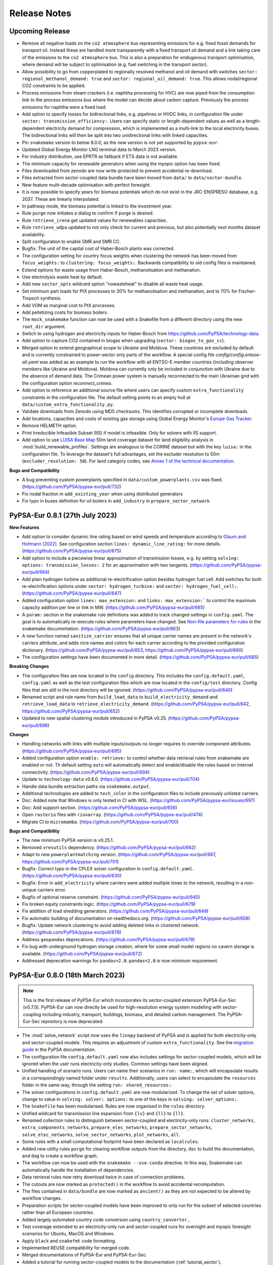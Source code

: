 ..
  SPDX-FileCopyrightText: 2019-2023 The PyPSA-Eur Authors

  SPDX-License-Identifier: CC-BY-4.0

##########################################
Release Notes
##########################################

Upcoming Release
================

* Remove all negative loads on the ``co2 atmosphere`` bus representing emissions
  for e.g. fixed fossil demands for transport oil. Instead these are handled
  more transparently with a fixed transport oil demand and a link taking care of
  the emissions to the ``co2 atmosphere`` bus. This is also a preparation for
  endogenous transport optimisation, where demand will be subject to
  optimisation (e.g. fuel switching in the transport sector).

* Allow possibility to go from copperplated to regionally resolved methanol and
  oil demand with switches ``sector: regional_methanol_demand: true`` and
  ``sector: regional_oil_demand: true``. This allows nodal/regional CO2
  constraints to be applied.

* Process emissions from steam crackers (i.e. naphtha processing for HVC) are now
  piped from the consumption link to the process emissions bus where the model
  can decide about carbon capture. Previously the process emissions for naphtha
  were a fixed load.

* Add option to specify losses for bidirectional links, e.g. pipelines or HVDC
  links, in configuration file under ``sector: transmission_efficiency:``. Users
  can specify static or length-dependent values as well as a length-dependent
  electricity demand for compression, which is implemented as a multi-link to
  the local electricity buses. The bidirectional links will then be split into
  two unidirectional links with linked capacities.

* Pin ``snakemake`` version to below 8.0.0, as the new version is not yet
  supported by ``pypsa-eur``.

* Updated Global Energy Monitor LNG terminal data to March 2023 version.

* For industry distribution, use EPRTR as fallback if ETS data is not available.

* The minimum capacity for renewable generators when using the myopic option has been fixed.

* Files downloaded from zenodo are now write-protected to prevent accidental re-download.

* Files extracted from sector-coupled data bundle have been moved from ``data/`` to ``data/sector-bundle``.

* New feature multi-decade optimisation with  perfect foresight.

* It is now possible to specify years for biomass potentials which do not exist
  in the JRC-ENSPRESO database, e.g. 2037. These are linearly interpolated.

* In pathway mode, the biomass potential is linked to the investment year.

* Rule ``purge`` now initiates a dialog to confirm if purge is desired.

* Rule ``retrieve_irena`` get updated values for renewables capacities.

* Rule ``retrieve_wdpa`` updated to not only check for current and previous, but also potentially next months dataset availability.

* Split configuration to enable SMR and SMR CC.

* Bugfix: The unit of the capital cost of Haber-Bosch plants was corrected.

* The configuration setting for country focus weights when clustering the
  network has been moved from ``focus_weights:`` to ``clustering:
  focus_weights:``. Backwards compatibility to old config files is maintained.

* Extend options for waste usage from Haber-Bosch, methanolisation and methanation.

* Use electrolysis waste heat by default.

* Add new ``sector_opts`` wildcard option "nowasteheat" to disable all waste heat usage.

* Set minimum part loads for PtX processes to 30% for methanolisation and methanation, and to 70% for Fischer-Tropsch synthesis.

* Add VOM as marginal cost to PtX processes.

* Add pelletizing costs for biomass boilers.

* The ``mock_snakemake`` function can now be used with a Snakefile from a different directory using the new ``root_dir`` argument.

* Switch to using hydrogen and electricity inputs for Haber-Bosch from https://github.com/PyPSA/technology-data.

* Add option to capture CO2 contained in biogas when upgrading (``sector: biogas_to_gas_cc``).

* Merged option to extend geographical scope to Ukraine and Moldova. These
  countries are excluded by default and is currently constrained to power-sector
  only parts of the workflow. A special config file
  `config/config.entsoe-all.yaml` was added as an example to run the workflow
  with all ENTSO-E member countries (including observer members like Ukraine and
  Moldova). Moldova can currently only be included in conjunction with Ukraine
  due to the absence of demand data. The Crimean power system is manually
  reconnected to the main Ukrainian grid with the configuration option
  `reconnect_crimea`.

* Add option to reference an additional source file where users can specify
  custom ``extra_functionality`` constraints in the configuration file. The
  default setting points to an empty hull at
  ``data/custom_extra_functionality.py``.

* Validate downloads from Zenodo using MD5 checksums. This identifies corrupted
  or incomplete downloads.

* Add locations, capacities and costs of existing gas storage using Global
  Energy Monitor's `Europe Gas Tracker
  <https://globalenergymonitor.org/projects/europe-gas-tracker>`_.

* Remove HELMETH option.

* Print Irreducible Infeasible Subset (IIS) if model is infeasible. Only for
  solvers with IIS support.

* Add option to use `LUISA Base Map
  <https://publications.jrc.ec.europa.eu/repository/handle/JRC124621>`_ 50m land
  coverage dataset for land eligibility analysis in
  :mod:`build_renewable_profiles`. Settings are analogous to the CORINE dataset
  but with the key ``luisa:`` in the configuration file. To leverage the
  dataset's full advantages, set the excluder resolution to 50m
  (``excluder_resolution: 50``). For land category codes, see `Annex 1 of the
  technical documentation
  <https://publications.jrc.ec.europa.eu/repository/bitstream/JRC124621/technical_report_luisa_basemap_2018_v7_final.pdf>`_.

**Bugs and Compatibility**

* A bug preventing custom powerplants specified in ``data/custom_powerplants.csv`` was fixed. (https://github.com/PyPSA/pypsa-eur/pull/732)
* Fix nodal fraction in ``add_existing_year`` when using distributed generators
* Fix typo in buses definition for oil boilers in ``add_industry`` in ``prepare_sector_network``


PyPSA-Eur 0.8.1 (27th July 2023)
================================

**New Features**

* Add option to consider dynamic line rating based on wind speeds and
  temperature according to `Glaum and Hofmann (2022)
  <https://arxiv.org/abs/2208.04716>`_. See configuration section ``lines:
  dynamic_line_rating:`` for more details. (https://github.com/PyPSA/pypsa-eur/pull/675)

* Add option to include a piecewise linear approximation of transmission losses,
  e.g. by setting ``solving: options: transmission_losses: 2`` for an
  approximation with two tangents. (https://github.com/PyPSA/pypsa-eur/pull/664)

* Add plain hydrogen turbine as additional re-electrification option besides
  hydrogen fuel cell. Add switches for both re-electrification options under
  ``sector: hydrogen_turbine:`` and ``sector: hydrogen_fuel_cell:``.
  (https://github.com/PyPSA/pypsa-eur/pull/647)

* Added configuration option ``lines: max_extension:`` and ``links:
  max_extension:``` to control the maximum capacity addition per line or link in
  MW. (https://github.com/PyPSA/pypsa-eur/pull/665)

* A ``param:`` section in the snakemake rule definitions was added to track
  changed settings in ``config.yaml``. The goal is to automatically re-execute
  rules where parameters have changed. See `Non-file parameters for rules
  <https://snakemake.readthedocs.io/en/stable/snakefiles/rules.html#non-file-parameters-for-rules>`_
  in the snakemake documentation. (https://github.com/PyPSA/pypsa-eur/pull/663)

* A new function named ``sanitize_carrier`` ensures that all unique carrier
  names are present in the network's carriers attribute, and adds nice names and
  colors for each carrier according to the provided configuration dictionary.
  (https://github.com/PyPSA/pypsa-eur/pull/653,
  https://github.com/PyPSA/pypsa-eur/pull/690)

* The configuration settings have been documented in more detail.
  (https://github.com/PyPSA/pypsa-eur/pull/685)

**Breaking Changes**

* The configuration files are now located in the ``config`` directory. This
  includes the ``config.default.yaml``, ``config.yaml`` as well as the test
  configuration files which are now located in the ``config/test`` directory.
  Config files that are still in the root directory will be ignored.
  (https://github.com/PyPSA/pypsa-eur/pull/640)

* Renamed script and rule name from ``build_load_data`` to
  ``build_electricity_demand`` and ``retrieve_load_data`` to
  ``retrieve_electricity_demand``. (https://github.com/PyPSA/pypsa-eur/pull/642,
  https://github.com/PyPSA/pypsa-eur/pull/652)

* Updated to new spatial clustering module introduced in PyPSA v0.25.
  (https://github.com/PyPSA/pypsa-eur/pull/696)

**Changes**

* Handling networks with links with multiple inputs/outputs no longer requires
  to override component attributes.
  (https://github.com/PyPSA/pypsa-eur/pull/695)

* Added configuration option ``enable: retrieve:`` to control whether data
  retrieval rules from snakemake are enabled or not. Th default setting ``auto``
  will automatically detect and enable/disable the rules based on internet
  connectivity. (https://github.com/PyPSA/pypsa-eur/pull/694)

* Update to ``technology-data`` v0.6.0.
  (https://github.com/PyPSA/pypsa-eur/pull/704)

* Handle data bundle extraction paths via ``snakemake.output``.

* Additional technologies are added to ``tech_color`` in the configuration files
  to include previously unlisted carriers.

* Doc: Added note that Windows is only tested in CI with WSL.
  (https://github.com/PyPSA/pypsa-eur/issues/697)

* Doc: Add support section. (https://github.com/PyPSA/pypsa-eur/pull/656)

* Open ``rasterio`` files with ``rioxarray``.
  (https://github.com/PyPSA/pypsa-eur/pull/474)

* Migrate CI to ``micromamba``. (https://github.com/PyPSA/pypsa-eur/pull/700)

**Bugs and Compatibility**

* The new minimum PyPSA version is v0.25.1.

* Removed ``vresutils`` dependency.
  (https://github.com/PyPSA/pypsa-eur/pull/662)

* Adapt to new ``powerplantmatching`` version.
  (https://github.com/PyPSA/pypsa-eur/pull/687,
  https://github.com/PyPSA/pypsa-eur/pull/701)

* Bugfix: Correct typo in the CPLEX solver configuration in
  ``config.default.yaml``. (https://github.com/PyPSA/pypsa-eur/pull/630)

* Bugfix: Error in ``add_electricity`` where carriers were added multiple times
  to the network, resulting in a non-unique carriers error.

* Bugfix of optional reserve constraint.
  (https://github.com/PyPSA/pypsa-eur/pull/645)

* Fix broken equity constraints logic.
  (https://github.com/PyPSA/pypsa-eur/pull/679)

* Fix addition of load shedding generators.
  (https://github.com/PyPSA/pypsa-eur/pull/649)

* Fix automatic building of documentation on readthedocs.org.
  (https://github.com/PyPSA/pypsa-eur/pull/658)

* Bugfix: Update network clustering to avoid adding deleted links in clustered
  network. (https://github.com/PyPSA/pypsa-eur/pull/678)

* Address ``geopandas`` deprecations.
  (https://github.com/PyPSA/pypsa-eur/pull/678)

* Fix bug with underground hydrogen storage creation, where for some small model
  regions no cavern storage is available.
  (https://github.com/PyPSA/pypsa-eur/pull/672)


* Addressed deprecation warnings for ``pandas=2.0``. ``pandas=2.0`` is now minimum requirement.

PyPSA-Eur 0.8.0 (18th March 2023)
=================================

.. note::
  This is the first release of PyPSA-Eur which incorporates its sector-coupled extension PyPSA-Eur-Sec (v0.7.0).
  PyPSA-Eur can now directly be used for high-resolution energy system modelling with sector-coupling
  including industry, transport, buildings, biomass, and detailed carbon management. The PyPSA-Eur-Sec repository is now deprecated.

* The :mod:`solve_network` script now uses the ``linopy`` backend of PyPSA and is applied for both electricity-only and sector-coupled models. This
  requires an adjustment of custom ``extra_functionality``.
  See the `migration guide <https://pypsa.readthedocs.io/en/latest/examples/optimization-with-linopy-migrate-extra-functionalities.html>`_ in the PyPSA documentation.

* The configuration file ``config.default.yaml`` now also includes settings for
  sector-coupled models, which will be ignored when the user runs
  electricity-only studies. Common settings have been aligned.

* Unified handling of scenario runs. Users can name their scenarios in ``run:
  name:``, which will encapsulate results in a correspondingly named folder
  under ``results``. Additionally, users can select to encapsulate the ``resources`` folder
  in the same way, through the setting ``run: shared_resources:``.

* The solver configurations in ``config.default.yaml`` are now modularized. To
  change the set of solver options, change to value in ``solving: solver:
  options:`` to one of the keys in ``solving: solver_options:``.

* The ``Snakefile`` has been modularised. Rules are now organised in the
  ``rules`` directory.

* Unified wildcard for transmission line expansion from ``{lv}`` and ``{ll}`` to
  ``{ll}``.

* Renamed collection rules to distinguish between sector-coupled and
  electricity-only runs: ``cluster_networks``, ``extra_components_networks``,
  ``prepare_elec_networks``, ``prepare_sector_networks``,
  ``solve_elec_networks``, ``solve_sector_networks``, ``plot_networks``,
  ``all``.

* Some rules with a small computational footprint have been declared as ``localrules``.

* Added new utility rules ``purge`` for clearing workflow outputs from the
  directory, ``doc`` to build the documentation, and ``dag`` to create a
  workflow graph.

* The workflow can now be used with the ``snakemake --use-conda`` directive. In
  this way, Snakemake can automatically handle the installation of dependencies.

* Data retrieval rules now retry download twice in case of connection problems.

* The cutouts are now marked as ``protected()`` in the workflow to avoid
  accidental recomputation.

* The files contained in ``data/bundle`` are now marked as ``ancient()`` as they
  are not expected to be altered by workflow changes.

* Preparation scripts for sector-coupled models have been improved to only run
  for the subset of selected countries rather than all European countries.

* Added largely automated country code conversion using ``country_converter``..

* Test coverage extended to an electricity-only run and sector-coupled runs for
  overnight and myopic foresight scenarios for Ubuntu, MacOS and Windows.

* Apply ``black`` and ``snakefmt`` code formatting.

* Implemented REUSE compatibility for merged code.

* Merged documentations of PyPSA-Eur and PyPSA-Eur-Sec.

* Added a tutorial for running sector-coupled models to the documentation
  (:ref:`tutorial_sector`).

* Deleted ``config.tutorial.yaml``, which is superseded by
  ``test/config.electricity.yaml``.

* The ``mock_snakemake`` function now also takes configuration files as inputs.

* The helper scripts ``helper.py`` and ``_helpers.py`` have been merged into
  ``_helpers.py``.

* The unused rule ``plot_p_nom_max`` has been removed.

* The rule ``solve_network`` from PyPSA-Eur-Sec was renamed to
  ``solve_sector_network``.

* The plotting scripts from PyPSA-Eur (electricity-only) have been removed and
  are superseded by those from PyPSA-Eur-Sec (sector-coupled).

PyPSA-Eur Releases (pre-merge)
==============================

PyPSA-Eur 0.7.0 (16th February 2023)
------------------------------------


**New Features**

* Carriers of generators can now be excluded from aggregation in clustering
  network and simplify network (see ``exclude_carriers``).

* Added control for removing stubs in  :mod:`simplify_network` with options
  ``remove_stubs`` and ``remove_stubs_across_countries``.

* Add control for showing a progressbar in ``atlite`` processes
  (``show_progress``). Disabling the progressbar saves a lot of time.

* Added control for resolution of land eligibility analysis (see
  ``excluder_resolution``).


**Breaking Changes**

* The config entry ``snapshots: closed:`` was renamed to ``snapshots:
  inclusive:`` to address the upstream deprecation with ``pandas=1.4``. The
  previous setting ``None`` is no longer supported and replaced by ``both``, see
  the `pandas documentation
  <https://pandas.pydata.org/docs/reference/api/pandas.date_range.html>`_.
  Minimum version is now ``pandas>=1.4``.

* The configuration setting ``summary_dir`` was removed.


**Changes**

* Configuration defaults to new ``technology-data`` version 0.5.0.

* Fixed CRS warnings when projection of datasets was not specified.

* Cleaned shape unary unions.

* Increased resource requirements for some rules.

* Updated documentation.

* The documentation now uses the ``sphinx_book_theme``.


**Bugs and Compatibility**


* Bugfix: Corrected extent of natural protection areas in :mod:`build_natura_raster`.

* Bugfix: Use correct load variables for formulating reserve constraints.

* Bugfix: Use all available energy-to-power ratios for hydropower plants.

* Bugfix: The most recent processing of the ``entsoegridkit`` extract required
  further manual corrections. Also, the connection points of TYNDP links were
  corrected.

* Bugfix: Handle absence of hydropower inflow in ``EQ`` constraint.

* Compatibility with ``pyomo>=6.4.3`` in :mod:`cluster_network`.

* Upgrade to ``shapely>=2``.

* Updated version of CI cache action to version 3.
*
* Updated dependency constraints in ``environment.yaml``.

* Address various deprecation warnings.



PyPSA-Eur 0.6.1 (20th September 2022)
-------------------------------------

* Individual commits are now tested against pre-commit hooks. This includes
  black style formatting, sorting of package imports, Snakefile formatting and
  others. Installation instructions can for the pre-commit can be found `here
  <https://pre-commit.com/>`_.

* Pre-commit CI is now part of the repository's CI.

* The software now supports running the workflow with different settings within
  the same directory. A new config section ``run`` was created that specifies
  under which scenario ``name`` the created resources, networks and results
  should be stored. If ``name`` is not specified, the workflow uses the default
  paths. The entry ``shared_cutouts`` specifies whether the run should use
  cutouts from the default root directory or use run-specific cutouts.

* The heuristic distribution of today's renewable capacity installations is now
  enabled by default.

* The marginal costs of conventional generators are now taking the plant-specific
  efficiency into account where available.

PyPSA-Eur 0.6.0 (10th September 2022)
-------------------------------------

* Functionality to consider shipping routes when calculating the available area
  for offshore technologies were added. Data for the shipping density comes from
  the `Global Shipping Traffic Density dataset
  <https://datacatalog.worldbank.org/search/dataset/0037580/Global-Shipping-Traffic-Density>`_.

* When transforming all transmission lines to a unified voltage level of 380kV,
  the workflow now preserves the transmission capacity rather than electrical
  impedance and reactance.

* Memory resources are now specified for all rules.

* Filtering of power plant data was adjusted to new versions of
  ``powerplantmatching``.

* The resolution of land exclusion calculation is now a configurable option. See
  setting ``excluder_resolution``.


PyPSA-Eur 0.5.0 (27th July 2022)
--------------------------------

**New Features**

* New network topology extracted from the ENTSO-E interactive map.
* Added existing renewable capacities for all countries based on IRENA
  statistics (IRENASTAT) using new ``powerplantmatching`` version:
* The corresponding ``config`` entries changed from ``estimate_renewable_capacities_from_capacity_stats`` to ``estimate_renewable_capacities``.
* The estimation is endabled by setting the subkey ``enable`` to ``True``.
* Configuration of reference year for capacities can be configured (default: ``2020``)
* The list of renewables provided by the OPSD database can be used as a basis, using the tag ``from_opsd: True``. This adds the renewables from the database and fills up the missing capacities with the heuristic distribution.
* Uniform expansion limit of renewable build-up based on existing capacities
  can be configured using ``expansion_limit`` option (default: ``false``;
  limited to determined renewable potentials)
* Distribution of country-level capacities proportional to maximum annual
  energy yield for each bus region
* The config key ``renewable_capacities_from_OPSD`` is deprecated and was moved
  under the section, ``estimate_renewable_capacities``. To enable it, set
  ``from_opsd`` to ``True``.

* Add operational reserve margin constraint analogous to `GenX implementation
  <https://genxproject.github.io/GenX/dev/core/#Reserves>`_. Can be activated
  with config setting ``electricity: operational_reserve:``.

* Implement country-specific  Energy Availability Factors (EAFs) for nuclear
  power plants based on IAEA 2018-2020 reported country averages. These are
  specified ``data/nuclear_p_max_pu.csv`` and translate to static ``p_max_pu``
  values.

* Add function to add global constraint on use of gas in :mod:`prepare_network`.
  This can be activated by including the keyword ``CH4L`` in the ``{opts}``
  wildcard which enforces the limit set in ``electricity: gaslimit:`` given in
  MWh thermal. Alternatively, it is possible to append a number in the ``{opts}``
  wildcard, e.g. ``CH4L200`` which limits the gas use to 200 TWh thermal.

* Add option to alter marginal costs of a carrier through ``{opts}`` wildcard:
  ``<carrier>+m<factor>``, e.g. ``gas+m2.5``, will multiply the default marginal
  cost for gas by factor 2.5.

* Hierarchical clustering was introduced. Distance metric is calculated from
  renewable potentials on hourly (feature entry ends with ``-time``) or annual
  (feature entry in config end with ``-cap``) values.

* Greedy modularity clustering was introduced. Distance metric is based on electrical distance taking into account the impedance of all transmission lines of the network.

* Techno-economic parameters of technologies (e.g. costs and efficiencies) will
  now be retrieved from a separate repository `PyPSA/technology-data
  <https://github.com/pypsa/technology-data>`_ that collects assumptions from a
  variety of sources. It is activated by default with ``enable:
  retrieve_cost_data: true`` and controlled with ``costs: year:`` and ``costs:
  version:``. The location of this data changed from ``data/costs.csv`` to
  ``resources/costs.csv`` [`#184
  <https://github.com/PyPSA/pypsa-eur/pull/184>`_].

* A new section ``conventional`` was added to the config file. This section
  contains configurations for conventional carriers.

* Add configuration option to implement arbitrary generator attributes for
  conventional generation technologies.

* Add option to set CO2 emission prices through ``{opts}`` wildcard: ``Ep<number>``,
  e.g. ``Ep180``, will set the EUR/tCO2 price.

**Changes**

* Add an efficiency factor of 88.55% to offshore wind capacity factors as a
  proxy for wake losses. More rigorous modelling is `planned
  <https://github.com/PyPSA/pypsa-eur/issues/153>`_ [`#277
  <https://github.com/PyPSA/pypsa-eur/pull/277>`_].

* Following discussion in `#285
  <https://github.com/PyPSA/pypsa-eur/issues/285>`_ we have disabled the
  correction factor for solar PV capacity factors by default while satellite
  data is used. A correction factor of 0.854337 is recommended if reanalysis
  data like ERA5 is used.

* The default deployment density of AC- and DC-connected offshore wind capacity
  is reduced from 3 MW/sqkm to a more conservative estimate of 2 MW/sqkm [`#280
  <https://github.com/PyPSA/pypsa-eur/pull/280>`_].

* The inclusion of renewable carriers is now specified in the config entry
  ``renewable_carriers``. Before this was done by commenting/uncommenting
  sub-sections in the ``renewable`` config section.

* Now, all carriers that should be extendable have to be listed in the config
  entry ``extendable_carriers``. Before, renewable carriers were always set to
  be extendable. For backwards compatibility, the workflow is still looking at
  the listed carriers under the ``renewable`` key. In the future, all of them
  have to be listed under ``extendable_carriers``.

* It is now possible to set conventional power plants as extendable by adding
  them to the list of extendable ``Generator`` carriers in the config.

* Listing conventional carriers in ``extendable_carriers`` but not in
  ``conventional_carriers``, sets the corresponding conventional power plants as
  extendable without a lower capacity bound of today's capacities.

* Now, conventional carriers have an assigned capital cost by default.

* The ``build_year`` and ``lifetime`` column are now defined for conventional
  power plants.

* Use updated SARAH-2 and ERA5 cutouts with slightly wider scope to east and
  additional variables.

* Resource definitions for memory usage now follow `Snakemake standard resource
  definition
  <https://snakemake.readthedocs.io/en/stable/snakefiles/rules.html#standard-resources>`_
  ``mem_mb`` rather than ``mem``.

* The powerplants that have been shut down by 2021 are filtered out.

* Updated historical `EIA hydro generation data <https://www.eia.gov/international/data/world>`_.

* Network building is made deterministic by supplying a fixed random state to
  network clustering routines.

* Clustering strategies for generator and bus attributes can now be specified directly in the ``config/config.yaml``.

* Iterative solving with impedance updates is skipped if there are no expandable
  lines.

* The unused argument ``simple_hvdc_costs`` in :mod:`add_electricity` was
  removed.

* Switch from Germany to Belgium for continuous integration and tutorial to save
  resources.

* It is now possible to skip the progressbar for land eligibility calculations for additional speedup.

**Bugs and Compatibility**

* Fix crs bug. Change crs 4236 to 4326.

* ``powerplantmatching>=0.5.1`` is now required for ``IRENASTATS``.

* Update rasterio version to correctly calculate exclusion raster.

* It is now possible to run the workflow with only landlocked countries.

* Bugfixes for manual load adjustments across years.

* Enable parallel computing with new dask version.

* Restore compatibility of ``mock_snakemake`` with latest Snakemake versions.

* Script ``build_bus_regions``: move voronoi partition from vresutils to script.

* Script ``add_electricity``: remove ``vresutils.costdata.annuity`` dependency.

* Fix the plot_network snakemake rule.

* Compatibility with pandas 1.4. Address deprecations.

* Restore Windows compatibility by using ``shutil.move`` rather than ``mv``.


Synchronisation Release - Ukraine and Moldova (17th March 2022)
---------------------------------------------------------------

On March 16, 2022, the transmission networks of Ukraine and Moldova have
successfully been `synchronised with the continental European grid <https://www.entsoe.eu/news/2022/03/16/continental-europe-successful-synchronisation-with-ukraine-and-moldova-power-systems/>`_. We have taken
this as an opportunity to add the power systems of Ukraine and Moldova to
PyPSA-Eur. This includes:

.. image:: img/synchronisation.png
  :width: 500

* the transmission network topology from the `ENTSO-E interactive map <https://www.entsoe.eu/data/map/>`_.

* existing power plants (incl. nuclear, coal, gas and hydro) from the `powerplantmatching <https://github.com/fresna/powerplantmatching>`_ tool

* country-level load time series from ENTSO-E through the `OPSD platform <https://data.open-power-system-data.org/time_series/2020-10-06>`_, which are then distributed heuristically to substations by GDP and population density.

* wind and solar profiles based on ERA5 and SARAH-2 weather data

* hydro profiles based on historical `EIA generation data <https://www.eia.gov/international/data/world>`_

* a simplified calculation of wind and solar potentials based on the `Copernicus Land Cover dataset <https://land.copernicus.eu/global/products/lc>`_.

* electrical characteristics of 750 kV transmission lines

The Crimean power system is currently disconnected from the main Ukrainian grid and, hence, not included.

This release is not on the ``master`` branch. It can be used with

.. code-block:: bash

  git clone https://github.com/pypsa/pypsa-eur
  git checkout synchronisation-release


PyPSA-Eur 0.4.0 (22th September 2021)
-------------------------------------

**New Features and Changes**

* With this release, we change the license from copyleft GPLv3 to the more
  liberal MIT license with the consent of all contributors
  [`#276 <https://github.com/PyPSA/pypsa-eur/pull/276>`_].

* Switch to the new major ``atlite`` release v0.2.  The version upgrade comes
  along with significant speed up for the rule ``build_renewable_profiles.py``
  (~factor 2). A lot of the code which calculated the land-use availability is now
  outsourced and does not rely on ``glaes``, ``geokit`` anymore. This facilitates
  the environment building and version compatibility of ``gdal``, ``libgdal`` with
  other packages [`#224 <https://github.com/PyPSA/pypsa-eur/pull/224>`_].

* Implemented changes to ``n.snapshot_weightings`` in new PyPSA version v0.18
  (cf. `PyPSA/PyPSA/#227 <https://github.com/PyPSA/PyPSA/pull/227>`_)
  [`#259 <https://github.com/PyPSA/pypsa-eur/pull/259>`_].

* Add option to pre-aggregate nodes without power injections (positive or
  negative, i.e. generation or demand) to electrically closest nodes or neighbors
  in ``simplify_network``. Defaults to ``False``. This affects nodes that are no
  substations or have no offshore connection.

* In :mod:`simplify_network`, bus columns with no longer correct entries are
  removed (symbol, tags, under_construction, substation_lv, substation_off)
  [`#219 <https://github.com/PyPSA/pypsa-eur/pull/219>`_]

* Add option to include marginal costs of links representing fuel cells,
  electrolysis, and battery inverters
  [`#232 <https://github.com/PyPSA/pypsa-eur/pull/232>`_].

* The rule and script ``build_country_flh`` are removed as they are no longer
  used or maintained.

* The connection cost of generators in :mod:`simplify_network` are now reported
  in ``resources/connection_costs_s{simpl}.csv``
  [`#261 <https://github.com/PyPSA/pypsa-eur/pull/261>`_].

* The tutorial cutout was renamed from ``cutouts/europe-2013-era5.nc`` to
  ``cutouts/be-03-2013-era5.nc`` to accommodate tutorial and productive
  cutouts side-by-side.

* The flag ``keep_all_available_areas`` in the configuration for renewable
  potentials was deprecated and now defaults to ``True``.

* Update dependencies in ``envs/environment.yaml``
  [`#257 <https://github.com/PyPSA/pypsa-eur/pull/257>`_]

* Continuous integration testing switches to Github Actions from Travis CI
  [`#252 <https://github.com/PyPSA/pypsa-eur/pull/252>`_].

* Documentation on readthedocs.io is now built with ``pip`` only and no longer
  requires ``conda`` [`#267 <https://github.com/PyPSA/pypsa-eur/pull/267>`_].

* Use ``Citation.cff`` [`#273 <https://github.com/PyPSA/pypsa-eur/pull/273>`_].

**Bugs and Compatibility**


* Support for PyPSA v0.18 [`#268 <https://github.com/PyPSA/pypsa-eur/pull/268>`_].

* Minimum Python version set to ``3.8``.

* Removed ``six`` dependency [`#245 <https://github.com/PyPSA/pypsa-eur/pull/245>`_].

* Update :mod:`plot_network` and :mod:`make_summary` rules to latest PyPSA
  versions  [`#270 <https://github.com/PyPSA/pypsa-eur/pull/270>`_].

* Keep converter links to store components when using the ``ATK``
  wildcard and only remove DC links [`#214 <https://github.com/PyPSA/pypsa-eur/pull/214>`_].

* Value for ``co2base`` in ``config.yaml`` adjusted to 1.487e9 t CO2-eq
  (from 3.1e9 t CO2-eq). The new value represents emissions related to the
  electricity sector for EU+UK+Balkan. The old value was too high and used when
  the emissions wildcard in ``{opts}`` was used
  [`#233 <https://github.com/PyPSA/pypsa-eur/pull/233>`_].

* Add escape in :mod:`base_network` if all TYNDP links are already
  contained in the network
  [`#246 <https://github.com/PyPSA/pypsa-eur/pull/246>`_].

* In :mod:`solve_operations_network` the optimised capacities are now
  fixed for all extendable links, not only HVDC links
  [`#244 <https://github.com/PyPSA/pypsa-eur/pull/244>`_].

* The ``focus_weights`` are now also considered when pre-clustering in
  the :mod:`simplify_network` rule
  [`#241 <https://github.com/PyPSA/pypsa-eur/pull/241>`_].

* in :mod:`build_renewable_profile` where offshore wind profiles could
  no longer be created [`#249 <https://github.com/PyPSA/pypsa-eur/pull/249>`_].

* Lower expansion limit of extendable carriers is now set to the
  existing capacity, i.e. ``p_nom_min = p_nom`` (0 before). Simultaneously, the
  upper limit (``p_nom_max``) is now the maximum of the installed capacity
  (``p_nom``) and the previous estimate based on land availability (``p_nom_max``)
  [`#260 <https://github.com/PyPSA/pypsa-eur/pull/260>`_].

* Solving an operations network now includes optimized store capacities
  as well. Before only lines, links, generators and storage units were considered
  [`#269 <https://github.com/PyPSA/pypsa-eur/pull/269>`_].

* With ``load_shedding: true`` in the solving options of ``config.yaml``
  load shedding generators are only added at the AC buses, excluding buses for H2
  and battery stores [`#269 <https://github.com/PyPSA/pypsa-eur/pull/269>`_].

* Delete duplicated capital costs at battery discharge link
  [`#240 <https://github.com/PyPSA/pypsa-eur/pull/240>`_].

* Propagate the solver log file name to the solver. Previously, the
  PyPSA network solving functions were not told about the solver logfile specified
  in the Snakemake file [`#247 <https://github.com/PyPSA/pypsa-eur/pull/247>`_]

PyPSA-Eur 0.3.0 (7th December 2020)
-----------------------------------

**New Features**

Using the ``{opts}`` wildcard for scenario:

* An option is introduced which adds constraints such that each country or node produces on average a minimal share of its total consumption itself.
  For example ``EQ0.5c`` set in the ``{opts}`` wildcard requires each country to produce on average at least 50% of its consumption. Additionally,
  the option ``ATK`` requires autarky at each node and removes all means of power transmission through lines and links. ``ATKc`` only removes
  cross-border transfer capacities.
  [`#166 <https://github.com/PyPSA/pypsa-eur/pull/166>`_].

* Added an option to alter the capital cost (``c``) or installable potentials (``p``) of carriers by a factor via ``carrier+{c,p}factor`` in the ``{opts}`` wildcard.
  This can be useful for exploring uncertain cost parameters.
  Example: ``solar+c0.5`` reduces the capital cost of solar to 50% of original values
  [`#167 <https://github.com/PyPSA/pypsa-eur/pull/167>`_, `#207 <https://github.com/PyPSA/pypsa-eur/pull/207>`_].

* Added an option to the ``{opts}`` wildcard that applies a time series segmentation algorithm based on renewables, hydro inflow and load time series
  to produce a given total number of adjacent snapshots of varying lengths.
  This feature is an alternative to downsampling the temporal resolution by simply averaging and
  uses the `tsam <https://tsam.readthedocs.io/en/latest/index.html>`_ package
  [`#186 <https://github.com/PyPSA/pypsa-eur/pull/186>`_].


More OPSD integration:

* Add renewable power plants from `OPSD <https://data.open-power-system-data.org/renewable_power_plants/2020-08-25>`_ to the network for specified technologies.
  This will overwrite the capacities calculated from the heuristic approach in :func:`estimate_renewable_capacities()`
  [`#212 <https://github.com/PyPSA/pypsa-eur/pull/212>`_].

* Electricity consumption data is now retrieved directly from the `OPSD website <https://data.open-power-system-data.org/time_series/2019-06-05>`_ using the rule :mod:`build_electricity_demand`.
  The user can decide whether to take the ENTSO-E power statistics data (default) or the ENTSO-E transparency data
  [`#211 <https://github.com/PyPSA/pypsa-eur/pull/211>`_].

Other:

* Added an option to use custom busmaps in rule :mod:`cluster_network`. To use this feature set ``enable: custom_busmap: true``.
  Then, the rule looks for custom busmaps at ``data/custom_busmap_elec_s{simpl}_{clusters}.csv``,
  which should have the same format as ``resources/busmap_elec_s{simpl}_{clusters}.csv``.
  i.e. the index should contain the buses of ``networks/elec_s{simpl}.nc``
  [`#193 <https://github.com/PyPSA/pypsa-eur/pull/193>`_].

* Line and link capacities can be capped in the ``config.yaml`` at ``lines: s_nom_max:`` and ``links: p_nom_max``:
  [`#166 <https://github.com/PyPSA/pypsa-eur/pull/166>`_].

* Added Google Cloud Platform tutorial (for Windows users)
  [`#177 <https://github.com/PyPSA/pypsa-eur/pull/177>`_].

**Changes**

* Don't remove capital costs from lines and links, when imposing a line volume limit (``lv``) or a line cost limit (``lc``).
  Previously, these were removed to move the expansion in direction of the limit
  [`#183 <https://github.com/PyPSA/pypsa-eur/pull/183>`_].

* The mappings for clustered lines and buses produced by the :mod:`simplify_network` and :mod:`cluster_network` rules
  changed from Hierarchical Data Format (``.h5``) to Comma-Separated Values format (``.csv``) for ease of use.
  [`#198 <https://github.com/PyPSA/pypsa-eur/pull/198>`_]

* The N-1 security margin for transmission lines is now fixed to a provided value in ``config.yaml``,
  removing an undocumented linear interpolation between 0.5 and 0.7 in the range between 37 and 200 nodes.
  [`#199 <https://github.com/PyPSA/pypsa-eur/pull/199>`_].

* Modelling hydrogen and battery storage with Store and Link components is now the default,
  rather than using StorageUnit components with fixed power-to-energy ratio
  [`#205 <https://github.com/PyPSA/pypsa-eur/pull/205>`_].

* Use ``mamba`` (https://github.com/mamba-org/mamba) for faster Travis CI builds
  [`#196 <https://github.com/PyPSA/pypsa-eur/pull/196>`_].

* Multiple smaller changes: Removed unused ``{network}`` wildcard, moved environment files to dedicated ``envs`` folder,
  removed sector-coupling components from configuration files, updated documentation colors, minor refactoring and code cleaning
  [`#190 <https://github.com/PyPSA/pypsa-eur/pull 190>`_].

**Bugs and Compatibility**

* Add compatibility for pyomo 5.7.0 in :mod:`cluster_network` and :mod:`simplify_network`
  [`#172 <https://github.com/PyPSA/pypsa-eur/pull/172>`_].

* Fixed a bug for storage units such that individual store and dispatch efficiencies are correctly taken account of rather than only their round-trip efficiencies.
  In the cost database (``data/costs.csv``) the efficiency of battery inverters should be stated as per discharge/charge rather than per roundtrip
  [`#202 <https://github.com/PyPSA/pypsa-eur/pull/202>`_].

* Corrected exogenous emission price setting (in ``config: cost: emission price:``),
  which now correctly accounts for the efficiency and effective emission of the generators
  [`#171 <https://github.com/PyPSA/pypsa-eur/pull/171>`_].

* Corrected HVDC link connections (a) between Norway and Denmark and (b) mainland Italy, Corsica (FR) and Sardinia (IT)
  as well as for East-Western and Anglo-Scottish interconnectors
  [`#181 <https://github.com/PyPSA/pypsa-eur/pull/181>`_, `#206 <https://github.com/PyPSA/pypsa-eur/pull/206>`_].

* Fix bug of clustering ``offwind-{ac,dc}`` generators in the option of high-resolution generators for renewables.
  Now, there are more sites for ``offwind-{ac,dc}`` available than network nodes.
  Before, they were clustered to the resolution of the network (``elec_s1024_37m.nc``: 37 network nodes, 1024 generators)
  [`#191 <https://github.com/PyPSA/pypsa-eur/pull/191>`_].

* Raise a warning if ``tech_colors`` in the config are not defined for all carriers
  [`#178 <https://github.com/PyPSA/pypsa-eur/pull/178>`_].


PyPSA-Eur 0.2.0 (8th June 2020)
-------------------------------

* The optimization is now performed using the ``pyomo=False`` setting in the :func:`pypsa.lopf.network_lopf`. This speeds up the solving process significantly and consumes much less memory. The inclusion of additional constraints were adjusted to the new implementation. They are all passed to the :func:`network_lopf` function via the ``extra_functionality`` argument. The rule ``trace_solve_network`` was integrated into the rule :mod:`solve_network` and can be activated via configuration with ``solving: options: track_iterations: true``. The charging and discharging capacities of batteries modelled as store-link combination are now coupled [`#116 <https://github.com/PyPSA/pypsa-eur/pull/116>`_].

* An updated extract of the `ENTSO-E Transmission System Map <https://www.entsoe.eu/data/map/>`_ (including Malta) was added to the repository using the `GridKit <https://github.com/PyPSA/GridKit>`_ tool. This tool has been updated to retrieve up-to-date map extracts using a single `script <https://github.com/PyPSA/GridKit/blob/master/entsoe/runall_in_docker.sh>`_. The update extract features 5322 buses, 6574 lines, 46 links. [`#118 <https://github.com/PyPSA/pypsa-eur/pull/118>`_].

* Added `FSFE REUSE <https://reuse.software>`_ compliant license information. Documentation now licensed under CC-BY-4.0 [`#160 <https://github.com/PyPSA/pypsa-eur/pull/160>`_].

* Added a 30 minute `video introduction <https://pypsa-eur.readthedocs.io/en/latest/introduction.html>`_ and a 20 minute `video tutorial <https://pypsa-eur.readthedocs.io/en/latest/tutorial.html>`_

* Networks now store a color and a nicely formatted name for each carrier, accessible via ``n.carrier['color']`` and ``n.carrier['nice_name'] ``(networks after ``elec.nc``).

* Added an option to skip iterative solving usually performed to update the line impedances of expanded lines at ``solving: options: skip_iterations:``.

* ``snakemake`` rules for retrieving cutouts and the natura raster can now be disabled independently from their respective rules to build them; via ``config.*yaml`` [`#136 <https://github.com/PyPSA/pypsa-eur/pull/136>`_].

* Removed the ``id`` column for custom power plants in ``data/custom_powerplants.csv`` to avoid custom power plants with conflicting ids getting attached to the wrong bus [`#131 <https://github.com/PyPSA/pypsa-eur/pull/131>`_].

* Add option ``renewables: {carrier}: keep_all_available_areas:`` to use all available weather cells for renewable profile and potential generation. The default ignores weather cells where only less than 1 MW can be installed  [`#150 <https://github.com/PyPSA/pypsa-eur/pull/150>`_].

* Added a function ``_helpers.load_network()`` which loads a network with overridden components specified in ``snakemake.config['override_components']`` [`#128 <https://github.com/PyPSA/pypsa-eur/pull/128>`_].

* Bugfix in  :mod:`base_network` which now finds all closest links, not only the first entry [`#143 <https://github.com/PyPSA/pypsa-eur/pull/143>`_].

* Bugfix in :mod:`cluster_network` which now skips recalculation of link parameters if there are no links  [`#149 <https://github.com/PyPSA/pypsa-eur/pull/149>`_].

* Added information on pull requests to contribution guidelines [`#151 <https://github.com/PyPSA/pypsa-eur/pull/151>`_].

* Improved documentation on open-source solver setup and added usage warnings.

* Updated ``conda`` environment regarding ``pypsa``, ``pyproj``, ``gurobi``, ``lxml``. This release requires PyPSA v0.17.0.

PyPSA-Eur 0.1.0 (9th January 2020)
----------------------------------

This is the first release of PyPSA-Eur, a model of the European power system at the transmission network level. Recent changes include:

* Documentation on installation, workflows and configuration settings is now available online at `pypsa-eur.readthedocs.io <pypsa-eur.readthedocs.io>`_ [`#65 <https://github.com/PyPSA/pypsa-eur/pull/65>`_].

* The ``conda`` environment files were updated and extended [`#81 <https://github.com/PyPSA/pypsa-eur/pull/81>`_].

* The power plant database was updated with extensive filtering options via ``pandas.query`` functionality [`#84 <https://github.com/PyPSA/pypsa-eur/pull/84>`_ and `#94 <https://github.com/PyPSA/pypsa-eur/pull/94>`_].

* Continuous integration testing with `Travis CI <https://travis-ci.org>`_ is now included for Linux, Mac and Windows [`#82 <https://github.com/PyPSA/pypsa-eur/pull/82>`_].

* Data dependencies were moved to `zenodo <https://zenodo.org/>`_ and are now versioned [`#60 <https://github.com/PyPSA/pypsa-eur/issues/60>`_].

* Data dependencies are now retrieved directly from within the snakemake workflow [`#86 <https://github.com/PyPSA/pypsa-eur/pull/86>`_].

* Emission prices can be added to marginal costs of generators through the keywords ``Ep`` in the ``{opts}`` wildcard [`#100 <https://github.com/PyPSA/pypsa-eur/pull/100>`_].

* An option is introduced to add extendable nuclear power plants to the network [`#98 <https://github.com/PyPSA/pypsa-eur/pull/98>`_].

* Focus weights can now be specified for particular countries for the network clustering, which allows to set a proportion of the total number of clusters for particular countries [`#87 <https://github.com/PyPSA/pypsa-eur/pull/87>`_].

* A new rule :mod:`add_extra_components` allows to add additional components to the network only after clustering. It is thereby possible to model storage units (e.g. battery and hydrogen) in more detail via a combination of ``Store``, ``Link`` and ``Bus`` elements [`#97 <https://github.com/PyPSA/pypsa-eur/pull/97>`_].

* Hydrogen pipelines (including cost assumptions) can now be added alongside clustered network connections in the rule :mod:`add_extra_components` . Set ``electricity: extendable_carriers: Link: [H2 pipeline]`` and ensure hydrogen storage is modelled as a ``Store``. This is a first simplified stage [`#108 <https://github.com/PyPSA/pypsa-eur/pull/108>`_].

* Logfiles for all rules of the ``snakemake`` workflow are now written in the folder ``log/`` [`#102 <https://github.com/PyPSA/pypsa-eur/pull/102>`_].

* The new function ``_helpers.mock_snakemake`` creates a ``snakemake`` object which mimics the actual ``snakemake`` object produced by workflow by parsing the ``Snakefile`` and setting all paths for inputs, outputs, and logs. This allows running all scripts within a (I)python terminal (or just by calling ``python <script-name>``) and thereby facilitates developing and debugging scripts significantly [`#107 <https://github.com/PyPSA/pypsa-eur/pull/107>`_].


PyPSA-Eur-Sec Releases (pre-merge)
==================================

PyPSA-Eur-Sec 0.7.0 (16th February 2023)
----------------------------------------

This release includes many new features. Highlights include new gas
infrastructure data with retrofitting options for hydrogen transport, improved
carbon management and infrastructure planning, regionalised potentials for
hydrogen underground storage and carbon sequestration, new applications for
biomass, and explicit modelling of methanol and ammonia as separate energy
carriers.

This release is known to work with `PyPSA-Eur
<https://github.com/PyPSA/pypsa-eur>`_ Version 0.7.0 and `Technology Data
<https://github.com/PyPSA/technology-data>`_ Version 0.5.0.

**Gas Transmission Network**

* New rule ``retrieve_gas_infrastructure_data`` that downloads and extracts the
  SciGRID_gas `IGGIELGN <https://zenodo.org/record/4767098>`_ dataset from
  zenodo. It includes data on the transmission routes, pipe diameters,
  capacities, pressure, and whether the pipeline is bidirectional and carries
  H-Gas or L-Gas.

* New rule ``build_gas_network`` processes and cleans the pipeline data from
  SciGRID_gas. Missing or uncertain pipeline capacities can be inferred by
  diameter.

* New rule ``build_gas_input_locations`` compiles the LNG import capacities
  (from the Global Energy Monitor's `Europe Gas Tracker
  <https://globalenergymonitor.org/projects/europe-gas-tracker/>`_, pipeline
  entry capacities and local production capacities for each region of the model.
  These are the regions where fossil gas can eventually enter the model.

* New rule ``cluster_gas_network`` that clusters the gas transmission network
  data to the model resolution. Cross-regional pipeline capacities are
  aggregated (while pressure and diameter compatibility is ignored),
  intra-regional pipelines are dropped. Lengths are recalculated based on the
  regions' centroids.

* With the option ``sector: gas_network:``, the existing gas network is added
  with a lossless transport model. A length-weighted `k-edge augmentation
  algorithm
  <https://networkx.org/documentation/stable/reference/algorithms/generated/networkx.algorithms.connectivity.edge_augmentation.k_edge_augmentation.html#networkx.algorithms.connectivity.edge_augmentation.k_edge_augmentation>`_
  can be run to add new candidate gas pipelines such that all regions of the
  model can be connected to the gas network. The number of candidates can be
  controlled via the setting ``sector: gas_network_connectivity_upgrade:``. When
  the gas network is activated, all the gas demands are regionally disaggregated
  as well.

* New constraint allows endogenous retrofitting of gas pipelines to hydrogen
  pipelines. This option is activated via the setting ``sector: H2_retrofit:``.
  For every unit of gas pipeline capacity dismantled, ``sector:
  H2_retrofit_capacity_per_CH4`` units are made available as hydrogen pipeline
  capacity in the corresponding corridor. These repurposed hydrogen pipelines
  have lower costs than new hydrogen pipelines. Both new and repurposed
  pipelines can be built simultaneously. The retrofitting option ``sector:
  H2_retrofit:`` also works with a copperplated methane infrastructure, i.e.
  when ``sector: gas_network: false``.

* New hydrogen pipelines can now be built where there are already power or gas
  transmission routes. Previously, only the electricity transmission routes were
  considered.

**Carbon Management and Biomass**

* Add option to spatially resolve carrier representing stored carbon dioxide
  (``co2_spatial``). This allows for more detailed modelling of CCUTS, e.g.
  regarding the capturing of industrial process emissions, usage as feedstock
  for electrofuels, transport of carbon dioxide, and geological sequestration
  sites.

* Add option for regionally-resolved geological carbon dioxide sequestration
  potentials through new rule ``build_sequestration_potentials`` based on
  `CO2StoP <https://setis.ec.europa.eu/european-co2-storage-database_en>`_. This
  can be controlled in the section ``regional_co2_sequestration_potential`` of
  the ``config.yaml``. It includes options to select the level of conservatism,
  whether onshore potentials should be included, the respective upper and lower
  limits per region, and an annualisation parameter for the cumulative
  potential. The defaults are preliminary and will be validated the next
  release.

* Add option to sweep the global CO2 sequestration potentials with keyword
  ``seq200`` in the ``{sector_opts}`` wildcard (for limit of 200 Mt CO2).

* Add option to include `Allam cycle gas power plants
  <https://en.wikipedia.org/wiki/Allam_power_cycle>`_ (``allam_cycle``).

* Add option for planning a new carbon dioxide network (``co2network``).

* Separate option to regionally resolve biomass (``biomass_spatial``) from
  option to allow biomass transport (``biomass_transport``).

* Add option for biomass boilers (wood pellets) for decentral heating.

* Add option for BioSNG (methane from biomass) with and without carbon capture.

* Add option for BtL (biomass to liquid fuel/oil) with and without carbon
  capture.


**Other new features**

* Add regionalised hydrogen salt cavern storage potentials from `Technical
  Potential of Salt Caverns for Hydrogen Storage in Europe
  <https://doi.org/10.20944/preprints201910.0187.v1>`_. This data is compiled in
  a new rule ``build_salt_cavern_potentials``.

* Add option to resolve ammonia as separate energy carrier with Haber-Bosch
  synthesis, ammonia cracking, storage and industrial demand. The ammonia
  carrier can be nodally resolved or copperplated across Europe (see
  ``ammonia``).

* Add methanol as energy carrier, methanolisation as process, and option for
  methanol demand in shipping sector.

* Shipping demand now defaults to methanol rather than liquefied hydrogen
  until 2050.

* Demand for liquid hydrogen in international shipping is now geographically
  distributed by port trade volumes in a new rule ``build_shipping_demand``
  using data from the `World Bank Data Catalogue
  <https://datacatalog.worldbank.org/search/dataset/0038118/Global---International-Ports>`_.
  Domestic shipping remains distributed by population.

* Add option to aggregate network temporally using representative snapshots or
  segments (with `tsam <https://github.com/FZJ-IEK3-VSA/tsam>`_).

* Add option for minimum part load for Fischer-Tropsch plants (default: 90%) and
  methanolisation plants (default: 50%).

* Add option to use waste heat of electrolysis in district heating networks
  (``use_electrolysis_waste_heat``).

* Add option for coal CHPs with carbon capture (see ``coal_cc``).

* In overnight optimisation, it is now possible to specify a year for the
  technology cost projections separate from the planning horizon.

* New config options for changing energy demands in aviation
  (``aviation_demand_factor``) and HVC industry (``HVC_demand_factor``), as well
  as explicit ICE shares for land transport (``land_transport_ice_share``) and
  agriculture machinery (``agriculture_machinery_oil_share``).

* It is now possible to merge residential and services heat buses to reduce the
  problem size (see ``cluster_heat_nodes``).

* Added option to tweak (almost) any configuration parameter through the
  ``{sector_opts}`` wildcard. The regional_co2_sequestration_potential is
  triggered by the prefix ``CF+`` after which it is possible to pipe to any
  setting that does not contain underscores (``_``). Example:
  ``CF+sector+v2g+false`` disables vehicle-to-grid flexibility.

* Option ``retrieve_sector_databundle`` to automatically retrieve and extract
  data bundle.

* Removed the need to clone ``technology-data`` repository in a parallel
  directory. The new approach automatically retrieves the technology data from
  remote in the rule ``retrieve_cost_data``.

* Improved network plots including better legends, hydrogen retrofitting network
  display, and change to EqualEarth projection. A new color scheme for
  technologies was also introduced.

* Add two new rules ``build_transport_demand`` and
  ``build_population_weighted_energy_totals`` using code previously contained in
  ``prepare_sector_network``.

* Rules that convert weather data with ``atlite`` now largely run separately for
  categories residential, rural and total.

* Units are assigned to the buses. These only provide a better understanding.
  The specifications of the units are not taken into account in the
  optimisation, which means that no automatic conversion of units takes place.

* Configuration file and wildcards are now stored under ``n.meta`` in every
  PyPSA network.

* Updated `data bundle
  <https://zenodo.org/record/5824485/files/pypsa-eur-sec-data-bundle.tar.gz>`_
  that includes the hydrogan salt cavern storage potentials.

* Updated and extended documentation in
  <https://pypsa-eur-sec.readthedocs.io/en/latest/>

* Added new rule ``copy_conda_env`` that exports a list of packages with which
  the workflow was executed.

* Add basic continuous integration using Github Actions.

* Add basic ``rsync`` setup.

**Bugfixes**

* The CO2 sequestration limit implemented as GlobalConstraint (introduced in the
  previous version) caused a failure to read in the shadow prices of other
  global constraints.

* Correct capital cost of Fischer-Tropsch according to new units in
  ``technology-data`` repository.

* Fix unit conversion error for thermal energy storage.

* For myopic pathway optimisation, set optimised capacities of power grid
  expansion of previous iteration as minimum capacity for next iteration.

* Further rather minor bugfixes for myopic optimisation code (see `#256
  <https://github.com/PyPSA/pypsa-eur-sec/pull/256>`_).


Many thanks to all who contributed to this release!


PyPSA-Eur-Sec 0.6.0 (4 October 2021)
------------------------------------

This release includes
improvements regarding the basic chemical production,
the addition of plastics recycling,
the addition of the agriculture, forestry and fishing sector,
more regionally resolved biomass potentials,
CO2 pipeline transport and storage, and
more options in setting exogenous transition paths,
besides many performance improvements.

This release is known to work with `PyPSA-Eur
<https://github.com/PyPSA/pypsa-eur>`_ Version 0.4.0, `Technology Data
<https://github.com/PyPSA/technology-data>`_ Version 0.3.0 and
`PyPSA <https://github.com/PyPSA/PyPSA>`_ Version 0.18.0.

Please note that the data bundle has also been updated.


**General**

* With this release, we change the license from copyleft GPLv3 to the more
  liberal MIT license with the consent of all contributors.


**New features and functionality**

* Distinguish costs for home battery storage and inverter from utility-scale
  battery costs.

* Separate basic chemicals into HVC (high-value chemicals), chlorine, methanol and ammonia
  [`#166 <https://github.com/PyPSA/PyPSA-Eur-Sec/pull/166>`_].

* Add option to specify reuse, primary production, and mechanical and chemical
  recycling fraction of platics
  [`#166 <https://github.com/PyPSA/PyPSA-Eur-Sec/pull/166>`_].

* Include energy demands and CO2 emissions for the agriculture, forestry and fishing sector.
  It is included by default through the option ``A`` in the ``sector_opts`` wildcard.
  Part of the emissions (1.A.4.c) was previously assigned to "industry non-elec" in the ``co2_totals.csv``.
  Hence, excluding the agriculture sector will now lead to a tighter CO2 limit.
  Energy demands are taken from the JRC IDEES database (missing countries filled with eurostat data)
  and are split into
  electricity (lighting, ventilation, specific electricity uses, pumping devices (electric)),
  heat (specific heat uses, low enthalpy heat)
  machinery oil (motor drives, farming machine drives, pumping devices (diesel)).
  Heat demand is assigned at "services rural heat" buses.
  Electricity demands are added to low-voltage buses.
  Time series for demands are constant and distributed inside countries by population
  [`#147 <https://github.com/PyPSA/PyPSA-Eur-Sec/pull/147>`_].

* Include today's district heating shares in myopic optimisation and add option
  to specify exogenous path for district heating share increase under ``sector:
  district_heating:`` [`#149 <https://github.com/PyPSA/PyPSA-Eur-Sec/pull/149>`_].

* Added option for hydrogen liquefaction costs for hydrogen demand in shipping.
  This introduces a new ``H2 liquid`` bus at each location. It is activated via
  ``sector: shipping_hydrogen_liquefaction: true``.

* The share of shipping transformed into hydrogen fuel cell can be now defined
  for different years in the ``config.yaml`` file. The carbon emission from the
  remaining share is treated as a negative load on the atmospheric carbon dioxide
  bus, just like aviation and land transport emissions.

* The transformation of the Steel and Aluminium production can be now defined
  for different years in the ``config.yaml`` file.

* Include the option to alter the maximum energy capacity of a store via the
  ``carrier+factor`` in the ``{sector_opts}`` wildcard. This can be useful for
  sensitivity analyses. Example: ``co2 stored+e2`` multiplies the ``e_nom_max`` by
  factor 2. In this example, ``e_nom_max`` represents the CO2 sequestration
  potential in Europe.

* Use `JRC ENSPRESO database <https://data.jrc.ec.europa.eu/dataset/74ed5a04-7d74-4807-9eab-b94774309d9f>`_ to
  spatially disaggregate biomass potentials to PyPSA-Eur regions based on
  overlaps with NUTS2 regions from ENSPRESO (proportional to area) (`#151
  <https://github.com/PyPSA/pypsa-eur-sec/pull/151>`_).

* Add option to regionally disaggregate biomass potential to individual nodes
  (previously given per country, then distributed by population density within)
  and allow the transport of solid biomass. The transport costs are determined
  based on the `JRC-EU-Times Bioenergy report
  <http://dx.doi.org/10.2790/01017>`_ in the new optional rule
  ``build_biomass_transport_costs``. Biomass transport can be activated with the
  setting ``sector: biomass_transport: true``.

* Add option to regionally resolve CO2 storage and add CO2 pipeline transport
  because geological storage potential,
  CO2 utilisation sites and CO2 capture sites may be separated. The CO2 network
  is built from zero based on the topology of the electricity grid (greenfield).
  Pipelines are assumed to be bidirectional and lossless. Furthermore, neither
  retrofitting of natural gas pipelines (required pressures are too high, 80-160
  bar vs <80 bar) nor other modes of CO2 transport (by ship, road or rail) are
  considered. The regional representation of CO2 is activated with the config
  setting ``sector: co2_network: true`` but is deactivated by default. The
  global limit for CO2 sequestration now applies to the sum of all CO2 stores
  via an ``extra_functionality`` constraint.

* The myopic option can now be used together with different clustering for the
  generators and the network. The existing renewable capacities are split evenly
  among the regions in every country [`#144 <https://github.com/PyPSA/PyPSA-Eur-Sec/pull/144>`_].

* Add optional function to use ``geopy`` to locate entries of the Hotmaps
  database of industrial sites with missing location based on city and country,
  which reduces missing entries by half. It can be activated by setting
  ``industry: hotmaps_locate_missing: true``, takes a few minutes longer, and
  should only be used if spatial resolution is coarser than city level.


**Performance and Structure**

* Extended use of ``multiprocessing`` for much better performance
  (from up to 20 minutes to less than one minute).

* Handle most input files (or base directories) via ``snakemake.input``.

* Use of ``mock_snakemake`` from PyPSA-Eur.

* Update ``solve_network`` rule to match implementation in PyPSA-Eur by using
  ``n.ilopf()`` and remove outdated code using ``pyomo``.
  Allows the new setting to skip iterated impedance updates with ``solving:
  options: skip_iterations: true``.

* The component attributes that are to be overridden are now stored in the folder
  ``data/override_component_attrs`` analogous to ``pypsa/component_attrs``.
  This reduces verbosity and also allows circumventing the ``n.madd()`` hack
  for individual components with non-default attributes.
  This data is also tracked in the Snakefile.
  A function ``helper.override_component_attrs`` was added that loads this data
  and can pass the overridden component attributes into ``pypsa.Network()``.

* Add various parameters to ``config.default.yaml`` which were previously hardcoded inside the scripts
  (e.g. energy reference years, BEV settings, solar thermal collector models, geomap colours).

* Removed stale industry demand rules ``build_industrial_energy_demand_per_country``
  and ``build_industrial_demand``. These are superseded with more regionally resolved rules.

* Use simpler and shorter ``gdf.sjoin()`` function to allocate industrial sites
  from the Hotmaps database to onshore regions.
  This change also fixes a bug:
  The previous version allocated sites to the closest bus,
  but at country borders (where Voronoi cells are distorted by the borders),
  this had resulted in e.g. a Spanish site close to the French border
  being wrongly allocated to the French bus if the bus center was closer.

* Retrofitting rule is now only triggered if endogeneously optimised.

* Show progress in build rules with ``tqdm`` progress bars.

* Reduced verbosity of ``Snakefile`` through directory prefixes.

* Improve legibility of ``config.default.yaml`` and remove unused options.

* Use the country-specific time zone mappings from ``pytz`` rather than a manual mapping.

* A function ``add_carrier_buses()`` was added to the ``prepare_network`` rule to reduce code duplication.

* In the ``prepare_network`` rule the cost and potential adjustment was moved into an
  own function ``maybe_adjust_costs_and_potentials()``.

* Use ``matplotlibrc`` to set the default plotting style and backend.

* Added benchmark files for each rule.

* Consistent use of ``__main__`` block and further unspecific code cleaning.

* Updated data bundle and moved data bundle to zenodo.org (`10.5281/zenodo.5546517 <https://doi.org/10.5281/zenodo.5546517>`_).


**Bugfixes and Compatibility**

* Compatibility with ``atlite>=0.2``. Older versions of ``atlite`` will no longer work.

* Corrected calculation of "gas for industry" carbon capture efficiency.

* Implemented changes to ``n.snapshot_weightings`` in PyPSA v0.18.0.

* Compatibility with ``xarray`` version 0.19.

* New dependencies: ``tqdm``, ``atlite>=0.2.4``, ``pytz`` and ``geopy`` (optional).
  These are included in the environment specifications of PyPSA-Eur v0.4.0.

Many thanks to all who contributed to this release!


PyPSA-Eur-Sec 0.5.0 (21st May 2021)
-----------------------------------

This release includes improvements to the cost database for building retrofits, carbon budget management and wildcard settings, as well as an important bugfix for the emissions from land transport.

This release is known to work with `PyPSA-Eur <https://github.com/PyPSA/pypsa-eur>`_ Version 0.3.0 and `Technology Data <https://github.com/PyPSA/technology-data>`_ Version 0.2.0.

Please note that the data bundle has also been updated.

New features and bugfixes:

* The cost database for retrofitting of the thermal envelope of buildings has been updated. Now, for calculating the space heat savings of a building, losses by thermal bridges and ventilation are included as well as heat gains (internal and by solar radiation). See the section :ref:`retro` for more details on the retrofitting module.
* For the myopic investment option, a carbon budget and a type of decay (exponential or beta) can be selected in the ``config.yaml`` file to distribute the budget across the ``planning_horizons``. For example, ``cb40ex0`` in the ``{sector_opts}`` wildcard will distribute a carbon budget of 40 GtCO2 following an exponential decay with initial growth rate 0.
* Added an option to alter the capital cost or maximum capacity of carriers by a factor via ``carrier+factor`` in the ``{sector_opts}`` wildcard. This can be useful for exploring uncertain cost parameters. Example: ``solar+c0.5`` reduces the ``capital_cost`` of solar to 50\% of original values. Similarly ``solar+p3`` multiplies the ``p_nom_max`` by 3.
* Rename the bus for European liquid hydrocarbons from ``Fischer-Tropsch`` to ``EU oil``, since it can be supplied not just with the Fischer-Tropsch process, but also with fossil oil.
* Bugfix: The new separation of land transport by carrier in Version 0.4.0 failed to account for the carbon dioxide emissions from internal combustion engines in land transport. This is now treated as a negative load on the atmospheric carbon dioxide bus, just like aviation emissions.
* Bugfix: Fix reading in of ``pypsa-eur/resources/powerplants.csv`` to PyPSA-Eur Version 0.3.0 (use column attribute name ``DateIn`` instead of old ``YearDecommissioned``).
* Bugfix: Make sure that ``Store`` components (battery and H2) are also removed from PyPSA-Eur, so they can be added later by PyPSA-Eur-Sec.

Thanks to Lisa Zeyen (KIT) for the retrofitting improvements and Marta Victoria (Aarhus University) for the carbon budget and wildcard management.

PyPSA-Eur-Sec 0.4.0 (11th December 2020)
----------------------------------------

This release includes a more accurate nodal disaggregation of industry demand within each country, fixes to CHP and CCS representations, as well as changes to some configuration settings.

It has been released to coincide with `PyPSA-Eur <https://github.com/PyPSA/pypsa-eur>`_ Version 0.3.0 and `Technology Data <https://github.com/PyPSA/technology-data>`_ Version 0.2.0, and is known to work with these releases.

New features:

* The `Hotmaps Industrial Database <https://gitlab.com/hotmaps/industrial_sites/industrial_sites_Industrial_Database>`_ is used to disaggregate the industrial demand spatially to the nodes inside each country (previously it was distributed by population density).
* Electricity demand from industry is now separated from the regular electricity demand and distributed according to the industry demand. Only the remaining regular electricity demand for households and services is distributed according to GDP and population.
* A cost database for the retrofitting of the thermal envelope of residential and services buildings has been integrated, as well as endogenous optimisation of the level of retrofitting. This is described in the paper `Mitigating heat demand peaks in buildings in a highly renewable European energy system <https://arxiv.org/abs/2012.01831>`_. Retrofitting can be activated both exogenously and endogenously from the ``config.yaml``.
* The biomass and gas combined heat and power (CHP) parameters ``c_v`` and ``c_b`` were read in assuming they were extraction plants rather than back pressure plants. The data is now corrected in `Technology Data <https://github.com/PyPSA/technology-data>`_ Version 0.2.0 to the correct DEA back pressure assumptions and they are now implemented as single links with a fixed ratio of electricity to heat output (even as extraction plants, they were always sitting on the backpressure line in simulations, so there was no point in modelling the full heat-electricity feasibility polygon). The old assumptions underestimated the heat output.
* The Danish Energy Agency released `new assumptions for carbon capture <https://ens.dk/en/our-services/projections-and-models/technology-data/technology-data-industrial-process-heat-and>`_ in October 2020, which have now been incorporated in PyPSA-Eur-Sec, including direct air capture (DAC) and post-combustion capture on CHPs, cement kilns and other industrial facilities. The electricity and heat demand for DAC is modelled for each node (with heat coming from district heating), but currently the electricity and heat demand for industrial capture is not modelled very cleanly (for process heat, 10% of the energy is assumed to go to carbon capture) - a new issue will be opened on this.
* Land transport is separated by energy carrier (fossil, hydrogen fuel cell electric vehicle, and electric vehicle), but still needs to be separated into heavy and light vehicles (the data is there, just not the code yet).
* For assumptions that change with the investment year, there is a new time-dependent format in the ``config.yaml`` using a dictionary with keys for each year. Implemented examples include the CO2 budget, exogenous retrofitting share and land transport energy carrier; more parameters will be dynamised like this in future.
* Some assumptions have been moved out of the code and into the ``config.yaml``, including the carbon sequestration potential and cost, the heat pump sink temperature, reductions in demand for high value chemicals, and some BEV DSM parameters and transport efficiencies.
* Documentation on :doc:`supply_demand` options has been added.

Many thanks to Fraunhofer ISI for opening the hotmaps database and to Lisa Zeyen (KIT) for implementing the building retrofitting.


PyPSA-Eur-Sec 0.3.0 (27th September 2020)
-----------------------------------------

This releases focuses on improvements to industry demand and the generation of intermediate files for demand for basic materials. There are still inconsistencies with CCS and waste management that need to be improved.

It is known to work with PyPSA-Eur v0.1.0 (commit bb3477cd69), PyPSA v0.17.1 and technology-data v0.1.0. Please note that the data bundle has also been updated.


New features:

* In previous version of PyPSA-Eur-Sec the energy demand for industry was calculated directly for each location. Now, instead, the production of each material (steel, cement, aluminium) at each location is calculated as an intermediate data file, before the energy demand is calculated from it. This allows us in future to have competing industrial processes for supplying the same material demand.
* The script ``build_industrial_production_per_country_tomorrow.py`` determines the future industrial production of materials based on today's levels as well as assumed recycling and demand change measures.
* The energy demand for each industry sector and each location in 2015 is also calculated, so that it can be later incorporated in the pathway optimization.
* Ammonia production data is taken from the USGS and deducted from JRC-IDEES's "basic chemicals" so that it ammonia can be handled separately from the others (olefins, aromatics and chlorine).
* Solid biomass is no longer allowed to be used for process heat in cement and basic chemicals, since the wastes and residues cannot be guaranteed to reach the high temperatures required. Instead, solid biomass is used in the paper and pulp as well as food, beverages and tobacco industries, where required temperatures are lower (see `DOI:10.1002/er.3436 <https://doi.org/10.1002/er.3436>`_ and `DOI:10.1007/s12053-017-9571-y <https://doi.org/10.1007/s12053-017-9571-y>`_).
* National installable potentials for salt caverns are now applied.
* When electricity distribution grids are activated, new industry electricity demand, resistive heaters and micro-CHPs are now connected to the lower voltage levels.
* Gas distribution grid costs are included for gas boilers and micro-CHPs.
* Installable potentials for rooftop PV are included with an assumption of 1 kWp per person.
* Some intermediate files produced by scripts have been moved from the folder ``data`` to the folder ``resources``. Now ``data`` only includes input data, while ``resources`` only includes intermediate files necessary for building the network models. Please note that the data bundle has also been updated.
* Biomass potentials for different years and scenarios from the JRC are generated in an intermediate file, so that a selection can be made more explicitly by specifying the biomass types from the ``config.yaml``.


PyPSA-Eur-Sec 0.2.0 (21st August 2020)
--------------------------------------

This release introduces pathway optimization over many years (e.g. 2020, 2030, 2040, 2050) with myopic foresight, as well as outsourcing the technology assumptions to the `technology-data <https://github.com/PyPSA/technology-data>`_ repository.

It is known to work with PyPSA-Eur v0.1.0 (commit bb3477cd69), PyPSA v0.17.1 and technology-data v0.1.0.

New features:

* Option for pathway optimization with myopic foresight, based on the paper `Early decarbonisation of the European Energy system pays off (2020) <https://arxiv.org/abs/2004.11009>`_. Investments are optimized sequentially for multiple years (e.g. 2020, 2030, 2040, 2050) taking account of existing assets built in previous years and their lifetimes. The script uses data on the existing assets for electricity and building heating technologies, but there are no assumptions yet for existing transport and industry (if you include these, the model will greenfield them). There are also some `outstanding issues <https://github.com/PyPSA/pypsa-eur-sec/issues/19#issuecomment-678194802>`_ on e.g. the distribution of existing wind, solar and heating technologies within each country. To use myopic foresight, set ``foresight : 'myopic'`` in the ``config.yaml`` instead of the default ``foresight : 'overnight'``. An example configuration can be found in ``config.myopic.yaml``. More details on the implementation can be found in :doc:`myopic`.

* Technology assumptions (costs, efficiencies, etc.) are no longer stored in the repository. Instead, you have to install the `technology-data <https://github.com/PyPSA/technology-data>`_ database in a parallel directory. These assumptions are largely based on the `Danish Energy Agency Technology Data <https://ens.dk/en/our-services/projections-and-models/technology-data>`_. More details on the installation can be found in :doc:`installation`.

* Logs and benchmarks are now stored with the other model outputs in ``results/run-name/``.

* All buses now have a ``location`` attribute, e.g. bus ``DE0 3 urban central heat`` has a ``location`` of ``DE0 3``.

* All assets have a ``lifetime`` attribute (integer in years). For the myopic foresight, a ``build_year`` attribute is also stored.

* Costs for solar and onshore and offshore wind are recalculated by PyPSA-Eur-Sec based on the investment year, including the AC or DC connection costs for offshore wind.

Many thanks to Marta Victoria for implementing the myopic foresight, and Marta Victoria, Kun Zhu and Lisa Zeyen for developing the technology assumptions database.


PyPSA-Eur-Sec 0.1.0 (8th July 2020)
-----------------------------------

This is the first proper release of PyPSA-Eur-Sec, a model of the European energy system at the transmission network level that covers the full ENTSO-E area.

It is known to work with PyPSA-Eur v0.1.0 (commit bb3477cd69) and PyPSA v0.17.0.

We are making this release since in version 0.2.0 we will introduce changes to allow myopic investment planning that will require minor changes for users of the overnight investment planning.

PyPSA-Eur-Sec builds on the electricity generation and transmission
model `PyPSA-Eur <https://github.com/PyPSA/pypsa-eur>`_ to add demand
and supply for the following sectors: transport, space and water
heating, biomass, industry and industrial feedstocks. This completes
the energy system and includes all greenhouse gas emitters except
waste management, agriculture, forestry and land use.

PyPSA-Eur-Sec was initially based on the model PyPSA-Eur-Sec-30 (Version 0.0.1 below) described
in the paper `Synergies of sector coupling and transmission
reinforcement in a cost-optimised, highly renewable European energy
system <https://arxiv.org/abs/1801.05290>`_ (2018) but it differs by
being based on the higher resolution electricity transmission model
`PyPSA-Eur <https://github.com/PyPSA/pypsa-eur>`_ rather than a
one-node-per-country model, and by including biomass, industry,
industrial feedstocks, aviation, shipping, better carbon management,
carbon capture and usage/sequestration, and gas networks.


PyPSA-Eur-Sec includes PyPSA-Eur as a
`snakemake <https://snakemake.readthedocs.io/en/stable/index.html>`_
`subworkflow <https://snakemake.readthedocs.io/en/stable/snakefiles/modularization.html#snakefiles-sub-workflows>`_. PyPSA-Eur-Sec
uses PyPSA-Eur to build the clustered transmission model along with
wind, solar PV and hydroelectricity potentials and time series. Then
PyPSA-Eur-Sec adds other conventional generators, storage units and
the additional sectors.




PyPSA-Eur-Sec 0.0.2 (4th September 2020)
----------------------------------------

This version, also called PyPSA-Eur-Sec-30-Path, built on
PyPSA-Eur-Sec 0.0.1 (also called PyPSA-Eur-Sec-30) to include myopic
pathway optimisation for the paper `Early decarbonisation of the
European energy system pays off <https://arxiv.org/abs/2004.11009>`_
(2020). The myopic pathway optimisation was then merged into the main
PyPSA-Eur-Sec codebase in Version 0.2.0 above.

This model has `its own github repository
<https://github.com/martavp/pypsa-eur-sec-30-path>`_ and is `archived
on Zenodo <https://zenodo.org/record/4014807>`_.



PyPSA-Eur-Sec 0.0.1 (12th January 2018)
---------------------------------------

This is the first published version of PyPSA-Eur-Sec, also called
PyPSA-Eur-Sec-30. It was first used in the research paper `Synergies of
sector coupling and transmission reinforcement in a cost-optimised,
highly renewable European energy system
<https://arxiv.org/abs/1801.05290>`_ (2018). The model covers 30
European countries with one node per country. It includes demand and
supply for electricity, space and water heating in buildings, and land
transport.

It is `archived on Zenodo <https://zenodo.org/record/1146666>`_.


Release Process
===============

* Checkout a new release branch ``git checkout -b release-v0.x.x``.

* Finalise release notes at ``doc/release_notes.rst``.

* Update ``envs/environment.fixed.yaml`` via
  ``conda env export -n pypsa-eur -f envs/environment.fixed.yaml --no-builds``
  from an up-to-date ``pypsa-eur`` environment.

* Update version number in ``doc/conf.py``, ``CITATION.cff`` and ``*config.*.yaml``.

* Make a ``git commit``.

* Open, review and merge pull request for branch ``release-v0.x.x``.
  Make sure to close issues and PRs or the release milestone with it (e.g. closes #X).

* Tag a release on Github via ``git tag v0.x.x``, ``git push``, ``git push --tags``. Include release notes in the tag message.

* Make a `GitHub release <https://github.com/PyPSA/pypsa-eur-sec/releases>`_, which automatically triggers archiving to the `zenodo code repository <https://doi.org/10.5281/zenodo.3520874>`_ with `MIT license <https://opensource.org/licenses/MIT>`_.

* Create pre-built networks for ``config.default.yaml`` by running ``snakemake -call prepare_sector_networks``.

* Upload pre-built networks to `zenodo data repository <https://doi.org/10.5281/zenodo.3601881>`_ with `CC BY 4.0 <https://creativecommons.org/licenses/by/4.0/>`_ license.

* Send announcement on the `PyPSA mailing list <https://groups.google.com/forum/#!forum/pypsa>`_.
